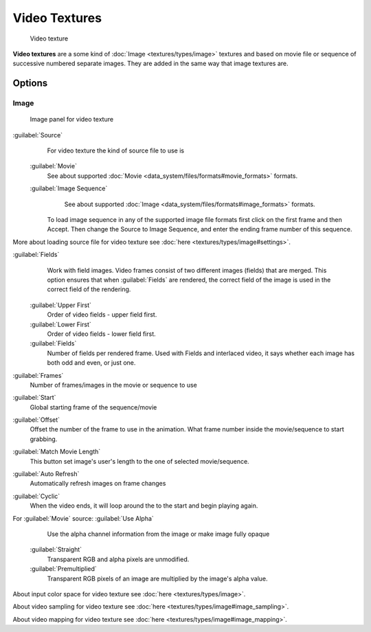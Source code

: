 


Video Textures
==============


.. figure:: /images/Doc-26-Manual-Textures-Video-Example.jpg
   :width: 700px
   :figwidth: 700px

   Video texture


**Video textures** are a some kind of :doc:`Image <textures/types/image>` textures and based on movie file or sequence of successive numbered separate images. They are added in the same way that image textures are.


Options
-------


Image
~~~~~


.. figure:: /images/Doc-26-Manual-Textures-Video-Imagepanel.jpg
   :width: 400px
   :figwidth: 400px

   Image panel for video texture


:guilabel:`Source`
    For video texture the kind of source file to use is
   :guilabel:`Movie`
       See about supported :doc:`Movie <data_system/files/formats#movie_formats>` formats.
   :guilabel:`Image Sequence`
       See about supported :doc:`Image <data_system/files/formats#image_formats>` formats.
      To load image sequence in any of the supported image file formats first click on the first frame and then Accept. Then change the Source to Image Sequence, and enter the ending frame number of this sequence.

More about loading source file for video texture see :doc:`here <textures/types/image#settings>`\ .

:guilabel:`Fields`
    Work with field images. Video frames consist of two different images (fields) that are merged.  This option ensures that when :guilabel:`Fields` are rendered, the correct field of the image is used in the correct field of the rendering.
   :guilabel:`Upper First`
       Order of video fields - upper field first.
   :guilabel:`Lower First`
       Order of video fields - lower field first.
   :guilabel:`Fields`
       Number of fields per rendered frame.  Used with Fields and interlaced video, it says whether each image has both odd and even, or just one.

:guilabel:`Frames`
    Number of frames/images in the movie or sequence to use
:guilabel:`Start`
    Global starting frame of the sequence/movie
:guilabel:`Offset`
    Offset the number of the frame to use in the animation. What frame number inside the movie/sequence to start grabbing.

:guilabel:`Match Movie Length`
    This button set image's user's length to the one of selected movie/sequence.

:guilabel:`Auto Refresh`
    Automatically refresh images on frame changes
:guilabel:`Cyclic`
    When the video ends, it will loop around the to the start and begin playing again.

For :guilabel:`Movie` source:
:guilabel:`Use Alpha`
    Use the alpha channel information from the image or make image fully opaque
   :guilabel:`Straight`
       Transparent RGB and alpha pixels are unmodified.
   :guilabel:`Premultiplied`
       Transparent RGB pixels of an image are multiplied by the image's alpha value.


About input color space for video texture see :doc:`here <textures/types/image>`\ .

About video sampling for video texture see :doc:`here <textures/types/image#image_sampling>`\ .

About video mapping for video texture see :doc:`here <textures/types/image#image_mapping>`\ .

